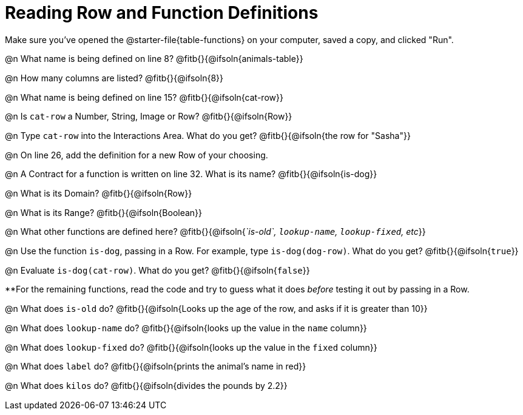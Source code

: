 = Reading Row and Function Definitions

++++
<style>
#content p { margin: 0; }
.paragraph { min-height: 0.33in; }
th { text-align: center !important; }
td .editbox { font-size: 0.75rem; }
td { padding: 0.5rem 0 !important; }
</style>
++++

Make sure you've opened the @starter-file{table-functions} on your computer, saved a copy, and clicked "Run".


@n What name is being defined on line 8?  @fitb{}{@ifsoln{animals-table}}

@n How many columns are listed?           @fitb{}{@ifsoln{8}}

@n What name is being defined on line 15? @fitb{}{@ifsoln{cat-row}}

@n Is `cat-row` a Number, String, Image or Row?   @fitb{}{@ifsoln{Row}}

@n Type `cat-row` into the Interactions Area. What do you get? @fitb{}{@ifsoln{the row for "Sasha"}}

@n On line 26, add the definition for a new Row of your choosing.

@n A Contract for a function is written on line 32. What is its name? @fitb{}{@ifsoln{is-dog}}

@n What is its Domain?  @fitb{}{@ifsoln{Row}}

@n What is its Range? @fitb{}{@ifsoln{Boolean}}

@n What other functions are defined here? @fitb{}{@ifsoln{_`is-old`, `lookup-name`, `lookup-fixed`, etc_}}

@n Use the function `is-dog`, passing in a Row. For example, type `is-dog(dog-row)`. What do you get? @fitb{}{@ifsoln{`true`}}

@n Evaluate `is-dog(cat-row)`. What do you get? @fitb{}{@ifsoln{`false`}}

**For the remaining functions, read the code and try to guess what it does _before_ testing it out by passing in a Row.

@n What does `is-old` do? @fitb{}{@ifsoln{Looks up the age of the row, and asks if it is greater than 10}}

@n What does `lookup-name` do? @fitb{}{@ifsoln{looks up the value in the `name` column}}

@n What does `lookup-fixed` do? @fitb{}{@ifsoln{looks up the value in the `fixed` column}}

@n What does `label` do? @fitb{}{@ifsoln{prints the animal's name in red}}

@n What does `kilos` do? @fitb{}{@ifsoln{divides the pounds by 2.2}}
